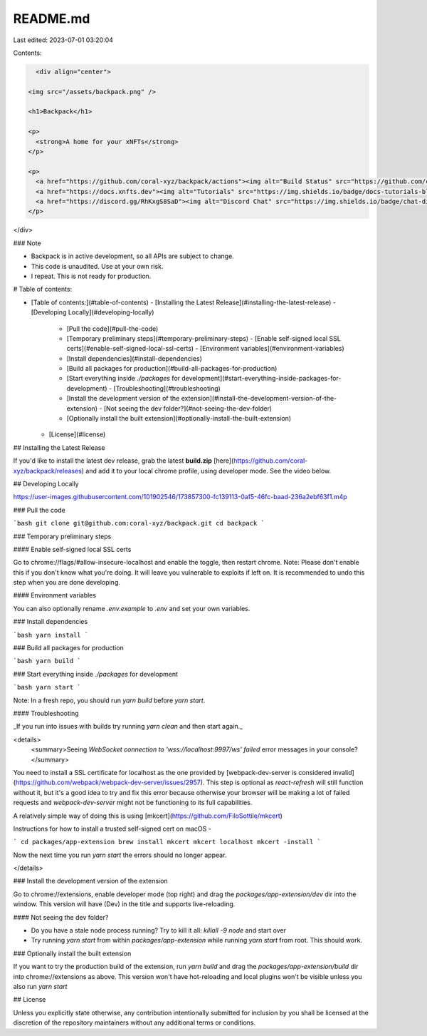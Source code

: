 README.md
=========

Last edited: 2023-07-01 03:20:04

Contents:

.. code-block:: md

    <div align="center">

  <img src="/assets/backpack.png" />

  <h1>Backpack</h1>

  <p>
    <strong>A home for your xNFTs</strong>
  </p>

  <p>
    <a href="https://github.com/coral-xyz/backpack/actions"><img alt="Build Status" src="https://github.com/coral-xyz/backpack/actions/workflows/pull_requests_and_merges.yml/badge.svg" /></a>
    <a href="https://docs.xnfts.dev"><img alt="Tutorials" src="https://img.shields.io/badge/docs-tutorials-blueviolet" /></a>
    <a href="https://discord.gg/RhKxgS8SaD"><img alt="Discord Chat" src="https://img.shields.io/badge/chat-discord-blueviolet" /></a>
  </p>
</div>

### Note

- Backpack is in active development, so all APIs are subject to change.
- This code is unaudited. Use at your own risk.
- I repeat. This is not ready for production.

# Table of contents:

- [Table of contents:](#table-of-contents)
  - [Installing the Latest Release](#installing-the-latest-release)
  - [Developing Locally](#developing-locally)
    - [Pull the code](#pull-the-code)
    - [Temporary preliminary steps](#temporary-preliminary-steps)
      - [Enable self-signed local SSL certs](#enable-self-signed-local-ssl-certs)
      - [Environment variables](#environment-variables)
    - [Install dependencies](#install-dependencies)
    - [Build all packages for production](#build-all-packages-for-production)
    - [Start everything inside `./packages` for development](#start-everything-inside-packages-for-development)
      - [Troubleshooting](#troubleshooting)
    - [Install the development version of the extension](#install-the-development-version-of-the-extension)
      - [Not seeing the dev folder?](#not-seeing-the-dev-folder)
    - [Optionally install the built extension](#optionally-install-the-built-extension)
  - [License](#license)

## Installing the Latest Release

If you'd like to install the latest dev release, grab the latest **build.zip** [here](https://github.com/coral-xyz/backpack/releases)
and add it to your local chrome profile, using developer mode. See the video below.

## Developing Locally

https://user-images.githubusercontent.com/101902546/173857300-fc139113-0af5-46fc-baad-236a2ebf63f1.m4p

### Pull the code

```bash
git clone git@github.com:coral-xyz/backpack.git
cd backpack
```

### Temporary preliminary steps

#### Enable self-signed local SSL certs

Go to chrome://flags/#allow-insecure-localhost and enable the toggle, then restart chrome. Note: Please don't enable this if you don't know what you're doing. It will leave you vulnerable to exploits if left on. It is recommended to undo this step when you are done developing.

#### Environment variables

You can also optionally rename `.env.example` to `.env` and set your own variables.

### Install dependencies

```bash
yarn install
```

### Build all packages for production

```bash
yarn build
```

### Start everything inside `./packages` for development

```bash
yarn start
```

Note: In a fresh repo, you should run `yarn build` before `yarn start`.

#### Troubleshooting

_If you run into issues with builds try running `yarn clean` and then start again._

<details>
  <summary>Seeing `WebSocket connection to 'wss://localhost:9997/ws' failed` error messages in your console?</summary>

You need to install a SSL certificate for localhost as the one provided by [webpack-dev-server is considered invalid](https://github.com/webpack/webpack-dev-server/issues/2957). This step is optional as `react-refresh` will still function without it, but it's a good idea to try and fix this error because otherwise your browser will be making a lot of failed requests and `webpack-dev-server` might not be functioning to its full capabilities.

A relatively simple way of doing this is using [mkcert](https://github.com/FiloSottile/mkcert)

Instructions for how to install a trusted self-signed cert on macOS -

```
cd packages/app-extension
brew install mkcert
mkcert localhost
mkcert -install
```

Now the next time you run `yarn start` the errors should no longer appear.

</details>

### Install the development version of the extension

Go to chrome://extensions, enable developer mode (top right) and drag the `packages/app-extension/dev` dir into the window. This version will have (Dev) in the title and supports live-reloading.

#### Not seeing the dev folder?

- Do you have a stale node process running? Try to kill it all: `killall -9 node` and start over
- Try running `yarn start` from within `packages/app-extension` while running `yarn start` from root. This should work.

### Optionally install the built extension

If you want to try the production build of the extension, run `yarn build` and drag the `packages/app-extension/build` dir into chrome://extensions as above. This version won't have hot-reloading and local plugins won't be visible unless you also run `yarn start`

## License

Unless you explicitly state otherwise, any contribution intentionally submitted for inclusion by you shall be licensed at the discretion of the repository maintainers without any additional terms or conditions.


